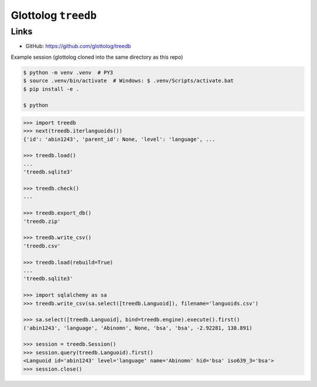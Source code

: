Glottolog ``treedb``
====================


Links
-----

- GitHub: https://github.com/glottolog/treedb


Example session (glottolog cloned into the same directory as this repo)

.. code:: bash

    $ python -m venv .venv  # PY3
    $ source .venv/bin/activate  # Windows: $ .venv/Scripts/activate.bat
    $ pip install -e .

    $ python


.. code:: python

    >>> import treedb
    >>> next(treedb.iterlanguoids())
    {'id': 'abin1243', 'parent_id': None, 'level': 'language', ...

    >>> treedb.load()
    ...
    'treedb.sqlite3'

    >>> treedb.check()
    ...

    >>> treedb.export_db()
    'treedb.zip'

    >>> treedb.write_csv()
    'treedb.csv'

    >>> treedb.load(rebuild=True)
    ...
    'treedb.sqlite3'

    >>> import sqlalchemy as sa
    >>> treedb.write_csv(sa.select([treedb.Languoid]), filename='languoids.csv')

    >>> sa.select([treedb.Languoid], bind=treedb.engine).execute().first()
    ('abin1243', 'language', 'Abinomn', None, 'bsa', 'bsa', -2.92281, 138.891)

    >>> session = treedb.Session()
    >>> session.query(treedb.Languoid).first()
    <Languoid id='abin1243' level='language' name='Abinomn' hid='bsa' iso639_3='bsa'>
    >>> session.close()
